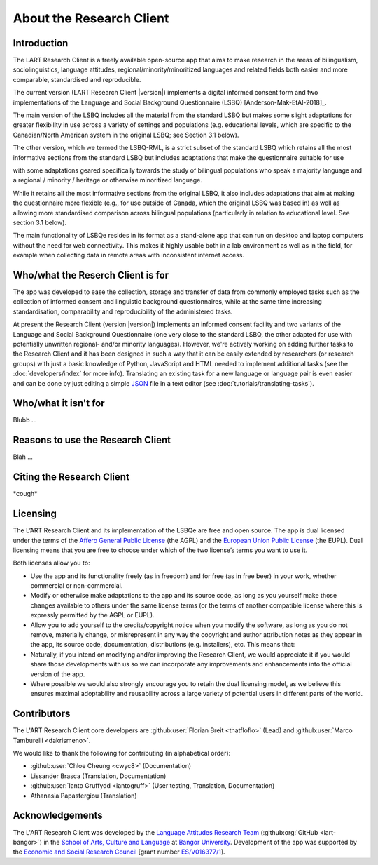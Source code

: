 About the Research Client
=========================

Introduction
^^^^^^^^^^^^
The LART Research Client is a freely available open-source app that aims to make research in the
areas of bilingualism, sociolinguistics, language attitudes, regional/minority/minoritized
languages and related fields both easier and more comparable, standardised and reproducible.

The current version (LART Research Client |version|) implements a digital informed consent form and
two implementations of the Language and Social Background Questionnaire (LSBQ)
[Anderson-Mak-EtAl-2018]_.

The main version of the LSBQ includes all the material from the standard
LSBQ but makes some slight adaptations for greater flexibility in use across a variety of settings
and populations (e.g. educational levels, which are specific to the Canadian/North American system
in the original LSBQ; see Section 3.1 below).

The other version, which we termed the LSBQ-RML, is a strict subset
of the standard LSBQ which retains all the most informative sections from the standard LSBQ but
includes adaptations that make the questionnaire suitable for use


with some adaptations geared specifically towards the study of bilingual populations who speak a
majority language and a regional / minority / heritage or otherwise minoritized language.

While it retains all the most informative sections from the original LSBQ, it also includes
adaptations that aim at making the questionnaire more flexible (e.g., for use outside of Canada,
which the original LSBQ was based in) as well as allowing more standardised comparison across
bilingual populations (particularly in relation to educational level. See section 3.1 below).

The main functionality of LSBQe resides in its format as a stand-alone app that can run on desktop
and laptop computers without the need for web connectivity. This makes it highly usable both in a
lab environment as well as in the field, for example when collecting data in remote areas with
inconsistent internet access.


Who/what the Reserch Client is for
^^^^^^^^^^^^^^^^^^^^^^^^^^^^^^^^^^

The app was developed to ease the collection, storage and transfer of data from commonly employed
tasks such as the collection of informed consent and linguistic background questionnaires, while
at the same time increasing standardisation, comparability and reproducibility of the administered
tasks.

At present the Research Client (version |version|) implements an informed consent facility and two
variants of the Language and Social Background Questionnaire (one very close to the standard LSBQ,
the other adapted for use with potentially unwritten regional- and/or minority languages).
However, we're actively working on adding further tasks to the Research Client and it has been
designed in such a way that it can be easily extended by researchers (or research groups)
with just a basic knowledge of Python, JavaScript and HTML needed to implement additional tasks
(see the :doc:`developers/index` for more info). Translating an existing task for a new language or
language pair is even easier and can be done by just editing a simple
`JSON <https://en.wikipedia.org/wiki/JSON>`_ file in a text editor (see :doc:`tutorials/translating-tasks`).

Who/what it isn't for
^^^^^^^^^^^^^^^^^^^^^

Blubb ...


Reasons to use the Research Client
^^^^^^^^^^^^^^^^^^^^^^^^^^^^^^^^^^

Blah ...


Citing the Research Client
^^^^^^^^^^^^^^^^^^^^^^^^^^

\*cough\*


Licensing
^^^^^^^^^

The L’ART Research Client and its implementation of the LSBQe are free and open source. The app is
dual licensed under the terms of the `Affero General Public License <https://www.gnu.org/licenses/agpl-3.0.en.html>`_
(the AGPL) and the `European Union Public License <https://commission.europa.eu/content/european-union-public-licence_en>`_
(the EUPL). Dual licensing means that you are free to choose under which of the two license’s
terms you want to use it. 

Both licenses allow you to:

- Use the app and its functionality freely (as in freedom) and for free (as in free beer) in your
  work, whether commercial or non-commercial. 
- Modify or otherwise make adaptations to the app and its source code, as long as you yourself make
  those changes available to others under the same license terms (or the terms of another compatible
  license where this is expressly permitted by the AGPL or EUPL). 
- Allow you to add yourself to the credits/copyright notice when you modify the software, as long as
  you do not remove, materially change, or misrepresent in any way the copyright and author attribution
  notes as they appear in the app, its source code, documentation, distributions (e.g. installers), etc.
  This means that: 
- Naturally, if you intend on modifying and/or improving the Research Client, we would appreciate it
  if you would share those developments with us so we can incorporate any improvements and enhancements
  into the official version of the app. 
- Where possible we would also strongly encourage you to retain the dual licensing model, as we
  believe this ensures maximal adoptability and reusability across a large variety of potential
  users in different parts of the world.


Contributors
^^^^^^^^^^^^

The L'ART Research Client core developers are :github:user:`Florian Breit <thatfloflo>` (Lead) and :github:user:`Marco Tamburelli <dakrismeno>`.

We would like to thank the following for contributing (in alphabetical order):

* :github:user:`Chloe Cheung <cwyc8>` (Documentation)
* Lissander Brasca (Translation, Documentation)
* :github:user:`Ianto Gruffydd <iantogruff>` (User testing, Translation, Documentation)
* Athanasia Papastergiou (Translation)

Acknowledgements
^^^^^^^^^^^^^^^^

The L'ART Research Client was developed by the `Language Attitudes Research Team <https://bangor.ac.uk/lart>`_ (:github:org:`GitHub <lart-bangor>`)
in the `School of Arts, Culture and Language <https://bangor.ac.uk/arts-culture-language>`_
at `Bangor University <https://bangor.ac.uk>`_.
Development of the app was supported by the `Economic and Social Research Council <https://ukri.org/councils/esrc/>`_ [grant number `ES/V016377/1 <https://gtr.ukri.org/projects?ref=ES%2FV016377%2F1>`_].

.. TODO: Add logos for BU and ESRC


